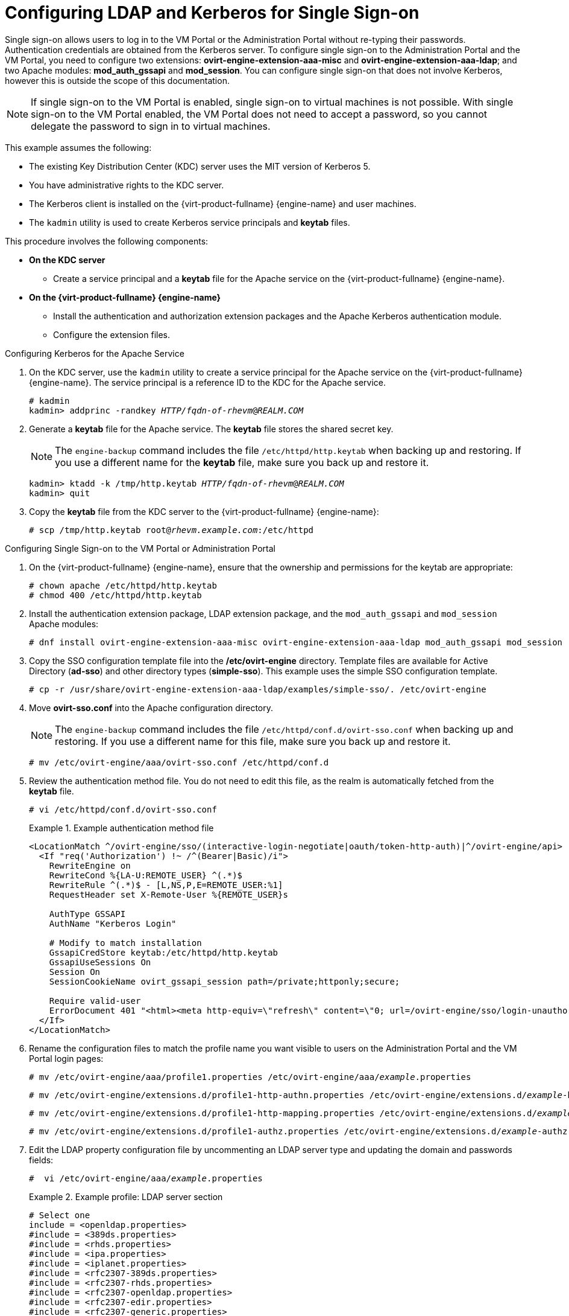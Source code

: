 :_content-type: PROCEDURE
[id="Configuring_LDAP_and_Kerberos_for_Single_Sign-on"]
= Configuring LDAP and Kerberos for Single Sign-on

Single sign-on allows users to log in to the VM Portal or the Administration Portal without re-typing their passwords. Authentication credentials are obtained from the Kerberos server. To configure single sign-on to the Administration Portal and the VM Portal, you need to configure two extensions: *ovirt-engine-extension-aaa-misc* and *ovirt-engine-extension-aaa-ldap*; and two Apache modules: *mod_auth_gssapi* and *mod_session*. You can configure single sign-on that does not involve Kerberos, however this is outside the scope of this documentation.

[NOTE]
====
If single sign-on to the VM Portal is enabled, single sign-on to virtual machines is not possible. With single sign-on to the VM Portal enabled, the VM Portal does not need to accept a password, so you cannot delegate the password to sign in to virtual machines.
====

This example assumes the following:

* The existing Key Distribution Center (KDC) server uses the MIT version of Kerberos 5.

* You have administrative rights to the KDC server.

* The Kerberos client is installed on the {virt-product-fullname} {engine-name} and user machines.

* The `kadmin` utility is used to create Kerberos service principals and *keytab* files.

This procedure involves the following components:

* *On the KDC server*

** Create a service principal and a *keytab* file for the Apache service on the {virt-product-fullname} {engine-name}.

* *On the {virt-product-fullname} {engine-name}*

** Install the authentication and authorization extension packages and the Apache Kerberos authentication module.
** Configure the extension files.

.Configuring Kerberos for the Apache Service

. On the KDC server, use the `kadmin` utility to create a service principal for the Apache service on the {virt-product-fullname} {engine-name}. The service principal is a reference ID to the KDC for the Apache service.
+
[source,terminal,subs="normal"]
----
# kadmin
kadmin> addprinc -randkey _HTTP/fqdn-of-rhevm_@_REALM.COM_
----
+
. Generate a *keytab* file for the Apache service. The *keytab* file stores the shared secret key.
+
[NOTE]
====
The `engine-backup` command includes the file [filename]`/etc/httpd/http.keytab` when backing up and  restoring. If you use a different name for the *keytab* file, make sure you back up and restore it.
====
+
[source,terminal,subs="normal"]
----
kadmin> ktadd -k /tmp/http.keytab _HTTP/fqdn-of-rhevm_@_REALM.COM_
kadmin> quit
----
+
. Copy the *keytab* file from the KDC server to the {virt-product-fullname} {engine-name}:
+
[source,terminal,subs="normal"]
----
# scp /tmp/http.keytab root@_rhevm.example.com_:/etc/httpd
----

.Configuring Single Sign-on to the VM Portal or Administration Portal

. On the {virt-product-fullname} {engine-name}, ensure that the ownership and permissions for the keytab are appropriate:
+
[source,terminal,subs="normal"]
----
# chown apache /etc/httpd/http.keytab
# chmod 400 /etc/httpd/http.keytab
----
+
. Install the authentication extension package, LDAP extension package, and the `mod_auth_gssapi` and  `mod_session` Apache modules:
+
[source,terminal,subs="normal"]
----
# dnf install ovirt-engine-extension-aaa-misc ovirt-engine-extension-aaa-ldap mod_auth_gssapi mod_session
----
+
. Copy the SSO configuration template file into the */etc/ovirt-engine* directory. Template files are available for Active Directory (*ad-sso*) and other directory types (*simple-sso*). This example uses the simple SSO configuration template.
+
[source,terminal,subs="normal"]
----
# cp -r /usr/share/ovirt-engine-extension-aaa-ldap/examples/simple-sso/. /etc/ovirt-engine
----
+
. Move *ovirt-sso.conf* into the Apache configuration directory.
+
[NOTE]
====
The `engine-backup` command includes the file [filename]`/etc/httpd/conf.d/ovirt-sso.conf` when backing up and  restoring. If you use a different name for this file, make sure you back up and restore it.
====
+
[source,terminal,subs="normal"]
----
# mv /etc/ovirt-engine/aaa/ovirt-sso.conf /etc/httpd/conf.d
----
+
. Review the authentication method file. You do not need to edit this file, as the realm is automatically fetched from the *keytab* file.
+
[source,terminal,subs="normal"]
----
# vi /etc/httpd/conf.d/ovirt-sso.conf
----
+
.Example authentication method file
====

[options="nowrap" ]
----
<LocationMatch ^/ovirt-engine/sso/(interactive-login-negotiate|oauth/token-http-auth)|^/ovirt-engine/api>
  <If "req('Authorization') !~ /^(Bearer|Basic)/i">
    RewriteEngine on
    RewriteCond %{LA-U:REMOTE_USER} ^(.*)$
    RewriteRule ^(.*)$ - [L,NS,P,E=REMOTE_USER:%1]
    RequestHeader set X-Remote-User %{REMOTE_USER}s

    AuthType GSSAPI
    AuthName "Kerberos Login"

    # Modify to match installation
    GssapiCredStore keytab:/etc/httpd/http.keytab
    GssapiUseSessions On
    Session On
    SessionCookieName ovirt_gssapi_session path=/private;httponly;secure;

    Require valid-user
    ErrorDocument 401 "<html><meta http-equiv=\"refresh\" content=\"0; url=/ovirt-engine/sso/login-unauthorized\"/><body><a href=\"/ovirt-engine/sso/login-unauthorized\">Here</a></body></html>"
  </If>
</LocationMatch>
----

====
+
. Rename the configuration files to match the profile name you want visible to users on the Administration Portal and the VM Portal login pages:
+
[source,terminal,subs="normal"]
----
# mv /etc/ovirt-engine/aaa/profile1.properties /etc/ovirt-engine/aaa/_example_.properties
----
+
[source,terminal,subs="normal"]
----
# mv /etc/ovirt-engine/extensions.d/profile1-http-authn.properties /etc/ovirt-engine/extensions.d/_example_-http-authn.properties
----
+
[source,terminal,subs="normal"]
----
# mv /etc/ovirt-engine/extensions.d/profile1-http-mapping.properties /etc/ovirt-engine/extensions.d/_example_-http-mapping.properties
----
+
[source,terminal,subs="normal"]
----
# mv /etc/ovirt-engine/extensions.d/profile1-authz.properties /etc/ovirt-engine/extensions.d/_example_-authz.properties
----
+
. Edit the LDAP property configuration file by uncommenting an LDAP server type and updating the domain and passwords fields:
+
[source,terminal,subs="normal"]
----
#  vi /etc/ovirt-engine/aaa/_example_.properties
----
+
.Example profile: LDAP server section
====

[source,terminal,subs="normal"]
----
# Select one
include = <openldap.properties>
#include = <389ds.properties>
#include = <rhds.properties>
#include = <ipa.properties>
#include = <iplanet.properties>
#include = <rfc2307-389ds.properties>
#include = <rfc2307-rhds.properties>
#include = <rfc2307-openldap.properties>
#include = <rfc2307-edir.properties>
#include = <rfc2307-generic.properties>

# Server
#
vars.server = _ldap1.company.com_

# Search user and its password.
#
vars.user = uid=search,cn=users,cn=accounts,dc=company,dc=com
vars.password = _123456_

pool.default.serverset.single.server = ${global:vars.server}
pool.default.auth.simple.bindDN = ${global:vars.user}
pool.default.auth.simple.password = ${global:vars.password}

----
====
+
To use TLS or SSL protocol to interact with the LDAP server, obtain the root CA certificate for the LDAP server and use it to create a public keystore file. Uncomment the following lines and specify the full path to the public keystore file and the password to access the file.
+
[NOTE]
====
For more information on creating a public keystore file, see xref:Setting_Up_SSL_or_TLS_Connections_between_the_Manager_and_an_LDAP_Server[Setting Up SSL or TLS Connections between the {engine-name} and an LDAP Server].
====
+
.Example profile: keystore section
====

[source,terminal,subs="normal"]
----
# Create keystore, import certificate chain and uncomment
# if using ssl/tls.
pool.default.ssl.startTLS = true
pool.default.ssl.truststore.file = _/full/path/to/myrootca.jks_
pool.default.ssl.truststore.password = _password_
----

====
+
. Review the authentication configuration file. The profile name visible to users on the Administration Portal and the VM Portal login pages is defined by *ovirt.engine.aaa.authn.profile.name*. The configuration profile location must match the LDAP configuration file location. All fields can be left as default.
+
[source,terminal,subs="normal"]
----
# vi /etc/ovirt-engine/extensions.d/_example_-http-authn.properties
----
+
.Example authentication configuration file
====

[source,terminal,subs="normal"]
----
ovirt.engine.extension.name = _example_-http-authn
ovirt.engine.extension.bindings.method = jbossmodule
ovirt.engine.extension.binding.jbossmodule.module = org.ovirt.engine.extension.aaa.misc
ovirt.engine.extension.binding.jbossmodule.class = org.ovirt.engine.extension.aaa.misc.http.AuthnExtension
ovirt.engine.extension.provides = org.ovirt.engine.api.extensions.aaa.Authn
ovirt.engine.aaa.authn.profile.name = _example_-http
ovirt.engine.aaa.authn.authz.plugin = _example_-authz
ovirt.engine.aaa.authn.mapping.plugin = _example_-http-mapping
config.artifact.name = HEADER
config.artifact.arg = X-Remote-User
----

====
+
. Review the authorization configuration file. The configuration profile location must match the LDAP configuration file location. All fields can be left as default.
+
[source,terminal,subs="normal"]
----
#  vi /etc/ovirt-engine/extensions.d/_example_-authz.properties
----
+
.Example authorization configuration file
====

[source,terminal,subs="normal"]
----
ovirt.engine.extension.name = _example_-authz
ovirt.engine.extension.bindings.method = jbossmodule
ovirt.engine.extension.binding.jbossmodule.module = org.ovirt.engine.extension.aaa.ldap
ovirt.engine.extension.binding.jbossmodule.class = org.ovirt.engine.extension.aaa.ldap.AuthzExtension
ovirt.engine.extension.provides = org.ovirt.engine.api.extensions.aaa.Authz
config.profile.file.1 = ../aaa/_example_.properties
----

====
+
. Review the authentication mapping configuration file. The configuration profile location must match the LDAP configuration file location. The configuration profile extension name must match the `ovirt.engine.aaa.authn.mapping.plugin` value in the authentication configuration file. All fields can be left as default.
+
[source,terminal,subs="normal"]
----
# vi /etc/ovirt-engine/extensions.d/_example_-http-mapping.properties
----
+
.Example authentication mapping configuration file
====

[options="nowrap" subs="verbatim,quotes"]
----
ovirt.engine.extension.name = _example_-http-mapping
ovirt.engine.extension.bindings.method = jbossmodule
ovirt.engine.extension.binding.jbossmodule.module = org.ovirt.engine.extension.aaa.misc
ovirt.engine.extension.binding.jbossmodule.class = org.ovirt.engine.extension.aaa.misc.mapping.MappingExtension
ovirt.engine.extension.provides = org.ovirt.engine.api.extensions.aaa.Mapping
config.mapAuthRecord.type = regex
config.mapAuthRecord.regex.mustMatch = true
config.mapAuthRecord.regex.pattern = ^(?<user>.\*?)((\\\\(?<at>@)(?<suffix>.*?)@.\*)|(?<realm>@.*))$
config.mapAuthRecord.regex.replacement = ${user}${at}${suffix}
----
// asterisk requires escape character back slash in order to be displayed!
====
+
. Ensure that the ownership and permissions of the configuration files are appropriate:
+
[source,terminal,subs="normal"]
----
# chown ovirt:ovirt /etc/ovirt-engine/aaa/_example_.properties
----
+
[source,terminal,subs="normal"]
----
# chown ovirt:ovirt /etc/ovirt-engine/extensions.d/_example_-http-authn.properties
----
+
[source,terminal,subs="normal"]
----
# chown ovirt:ovirt /etc/ovirt-engine/extensions.d/_example_-http-mapping.properties
----
+
[source,terminal,subs="normal"]
----
# chown ovirt:ovirt /etc/ovirt-engine/extensions.d/_example_-authz.properties
----
+
[source,terminal,subs="normal"]
----
# chmod 600 /etc/ovirt-engine/aaa/_example_.properties
----
+
[source,terminal,subs="normal"]
----
# chmod 640 /etc/ovirt-engine/extensions.d/_example_-http-authn.properties
----
+
[source,terminal,subs="normal"]
----
# chmod 640 /etc/ovirt-engine/extensions.d/_example_-http-mapping.properties
----
+
[source,terminal,subs="normal"]
----
# chmod 640 /etc/ovirt-engine/extensions.d/_example_-authz.properties
----
+
. Restart the Apache service and the `ovirt-engine` service:
+
[source,terminal,subs="normal"]
----
# systemctl restart httpd.service
# systemctl restart ovirt-engine.service
----
